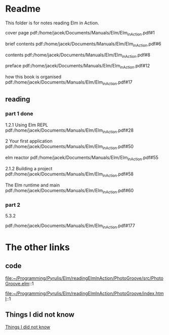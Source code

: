 * Readme

This folder is for notes reading Elm in Action.

cover page
pdf:/home/jacek/Documents/Manuals/Elm/Elm_in_Action.pdf#1

brief contents
pdf:/home/jacek/Documents/Manuals/Elm/Elm_in_Action.pdf#6

contents
pdf:/home/jacek/Documents/Manuals/Elm/Elm_in_Action.pdf#8

preface
pdf:/home/jacek/Documents/Manuals/Elm/Elm_in_Action.pdf#12

how this book is organised
pdf:/home/jacek/Documents/Manuals/Elm/Elm_in_Action.pdf#17

** reading

*** part 1 done
1.2.1 Using Elm REPL
pdf:/home/jacek/Documents/Manuals/Elm/Elm_in_Action.pdf#28

2 Your first application
pdf:/home/jacek/Documents/Manuals/Elm/Elm_in_Action.pdf#50

elm reactor
pdf:/home/jacek/Documents/Manuals/Elm/Elm_in_Action.pdf#55

2.1.2 Building a project
pdf:/home/jacek/Documents/Manuals/Elm/Elm_in_Action.pdf#58

The Elm runtime and main
pdf:/home/jacek/Documents/Manuals/Elm/Elm_in_Action.pdf#60

*** part 2

5.3.2



pdf:/home/jacek/Documents/Manuals/Elm/Elm_in_Action.pdf#177


* The other links
** code
file:~/Programming/Pyrulis/Elm/readingElmInAction/PhotoGroove/src/PhotoGroove.elm::1

file:~/Programming/Pyrulis/Elm/readingElmInAction/PhotoGroove/index.html::1

** Things I did not know
[[file:ThingsIdidNotKnow.org::*Things I did not know][Things I did not know]]
